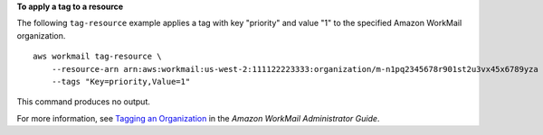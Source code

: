 **To apply a tag to a resource**

The following ``tag-resource`` example applies a tag with key "priority" and value "1" to the specified Amazon WorkMail organization. ::

    aws workmail tag-resource \
        --resource-arn arn:aws:workmail:us-west-2:111122223333:organization/m-n1pq2345678r901st2u3vx45x6789yza \
        --tags "Key=priority,Value=1"

This command produces no output.

For more information, see `Tagging an Organization <https://docs.aws.amazon.com/workmail/latest/adminguide/org-tag.html>`__ in the *Amazon WorkMail Administrator Guide*.
